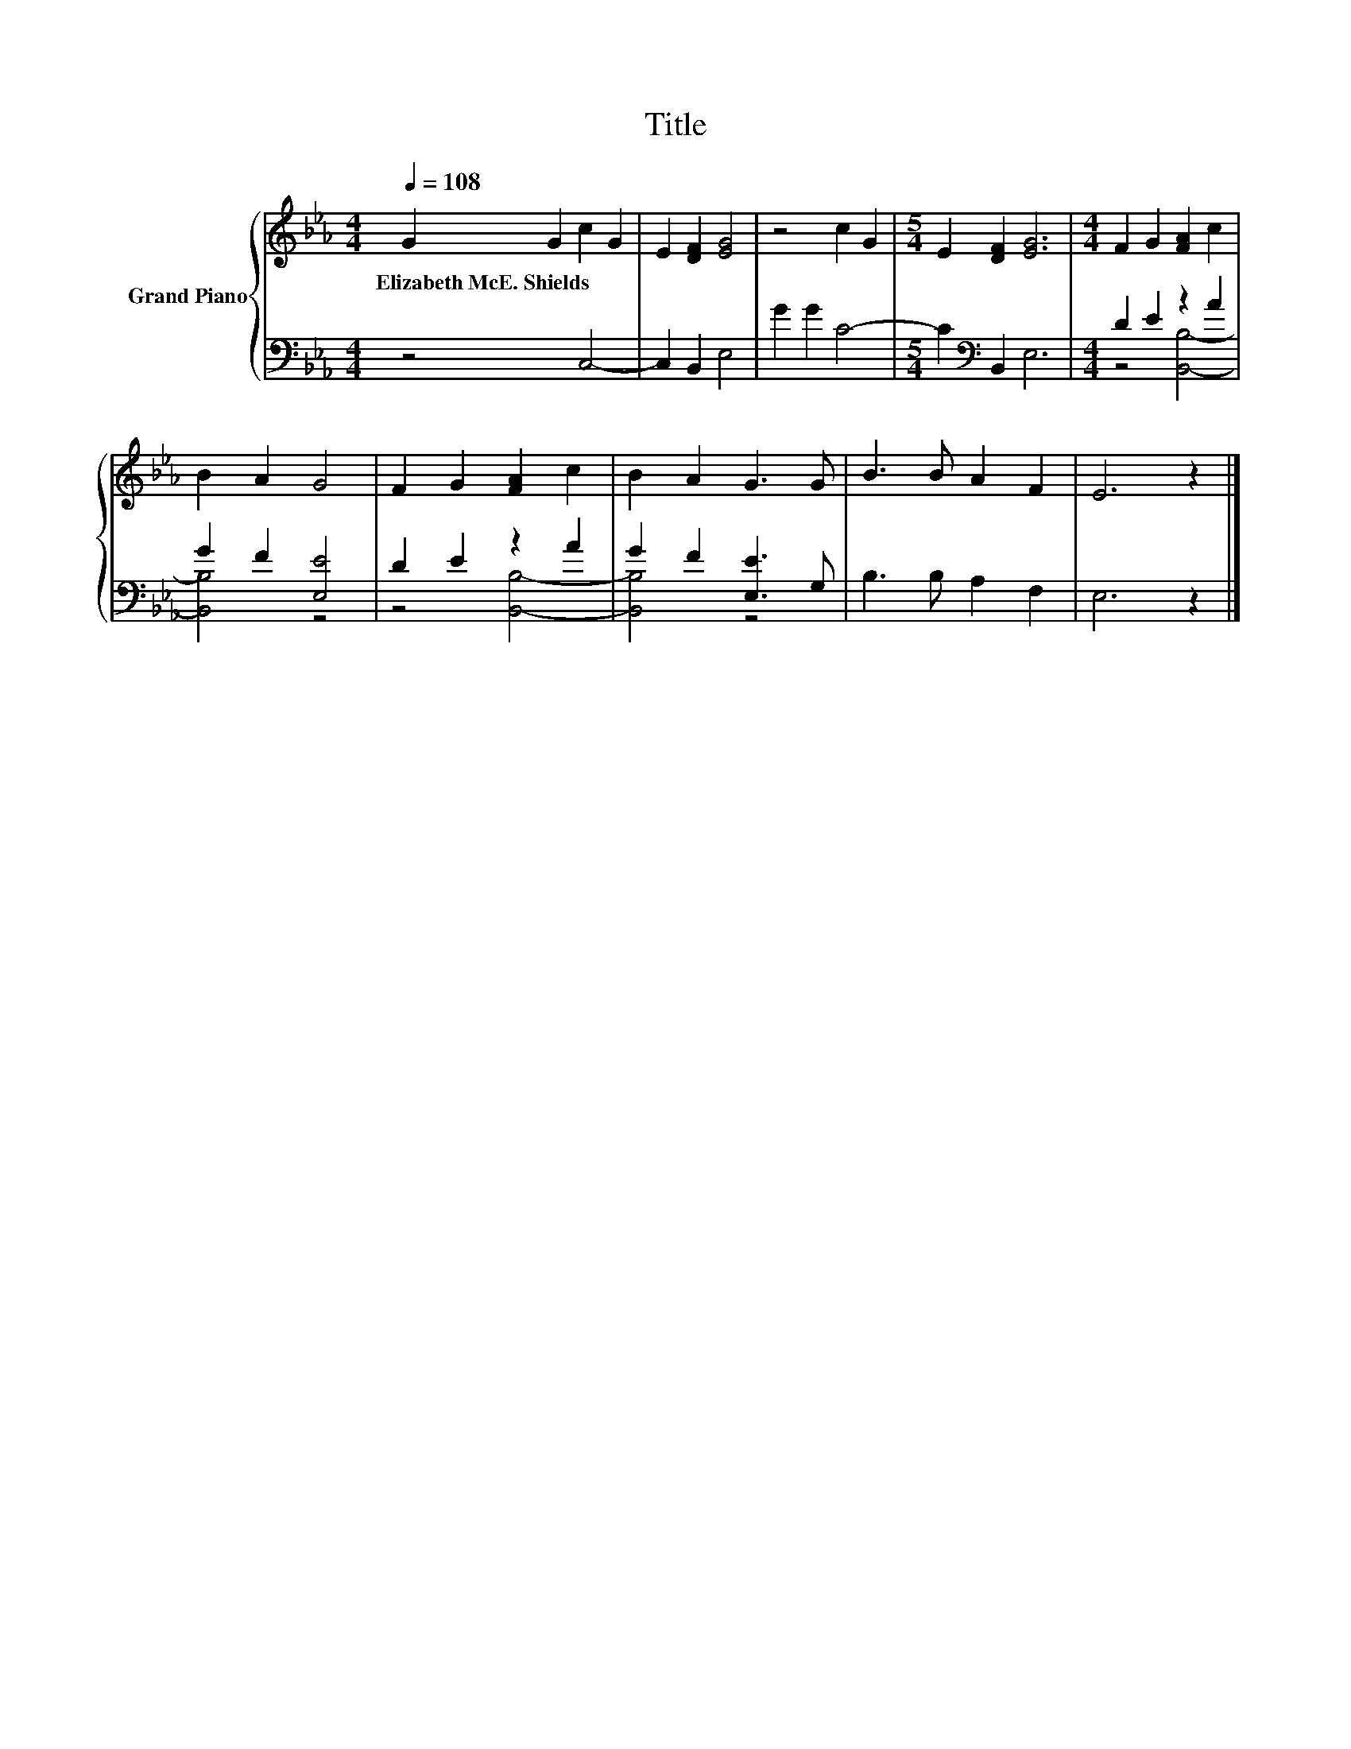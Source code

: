 X:1
T:Title
%%score { 1 | ( 2 3 ) }
L:1/8
Q:1/4=108
M:4/4
K:Eb
V:1 treble nm="Grand Piano"
V:2 bass 
V:3 bass 
V:1
 G2 G2 c2 G2 | E2 [DF]2 [EG]4 | z4 c2 G2 |[M:5/4] E2 [DF]2 [EG]6 |[M:4/4] F2 G2 [FA]2 c2 | %5
w: Elizabeth~McE.~Shields * * *|||||
 B2 A2 G4 | F2 G2 [FA]2 c2 | B2 A2 G3 G | B3 B A2 F2 | E6 z2 |] %10
w: |||||
V:2
 z4 C,4- | C,2 B,,2 E,4 | G2 G2 C4- |[M:5/4] C2[K:bass] B,,2 E,6 |[M:4/4] D2 E2 z2 A2 | %5
 G2 F2 [E,E]4 | D2 E2 z2 A2 | G2 F2 [E,E]3 G, | B,3 B, A,2 F,2 | E,6 z2 |] %10
V:3
 x8 | x8 | x8 |[M:5/4] x2[K:bass] x8 |[M:4/4] z4 [B,,B,]4- | [B,,B,]4 z4 | z4 [B,,B,]4- | %7
 [B,,B,]4 z4 | x8 | x8 |] %10

